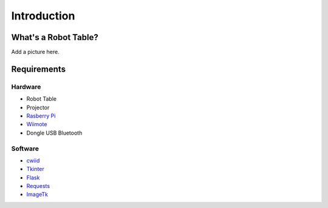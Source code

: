 Introduction
============

What's a Robot Table?
---------------------

Add a picture here.

Requirements
------------

Hardware
^^^^^^^^

* Robot Table
* Projector
* `Rasberry Pi <http://www.raspberrypi.org/>`_
* `Wiimote <http://www.amazon.com/Wii-Remote-Controller-Nintendo/dp/B000IMWK2G>`_
* Dongle USB Bluetooth

Software
^^^^^^^^

* `cwiid <https://github.com/abstrakraft/cwiid>`_
* `Tkinter <http://docs.python.org/2/library/tkinter.html>`_
* `Flask <http://flask.pocoo.org/>`_
* `Requests <http://docs.python-requests.org/en/latest/#>`_
* `ImageTk <http://effbot.org/imagingbook/imagetk.htm>`_
